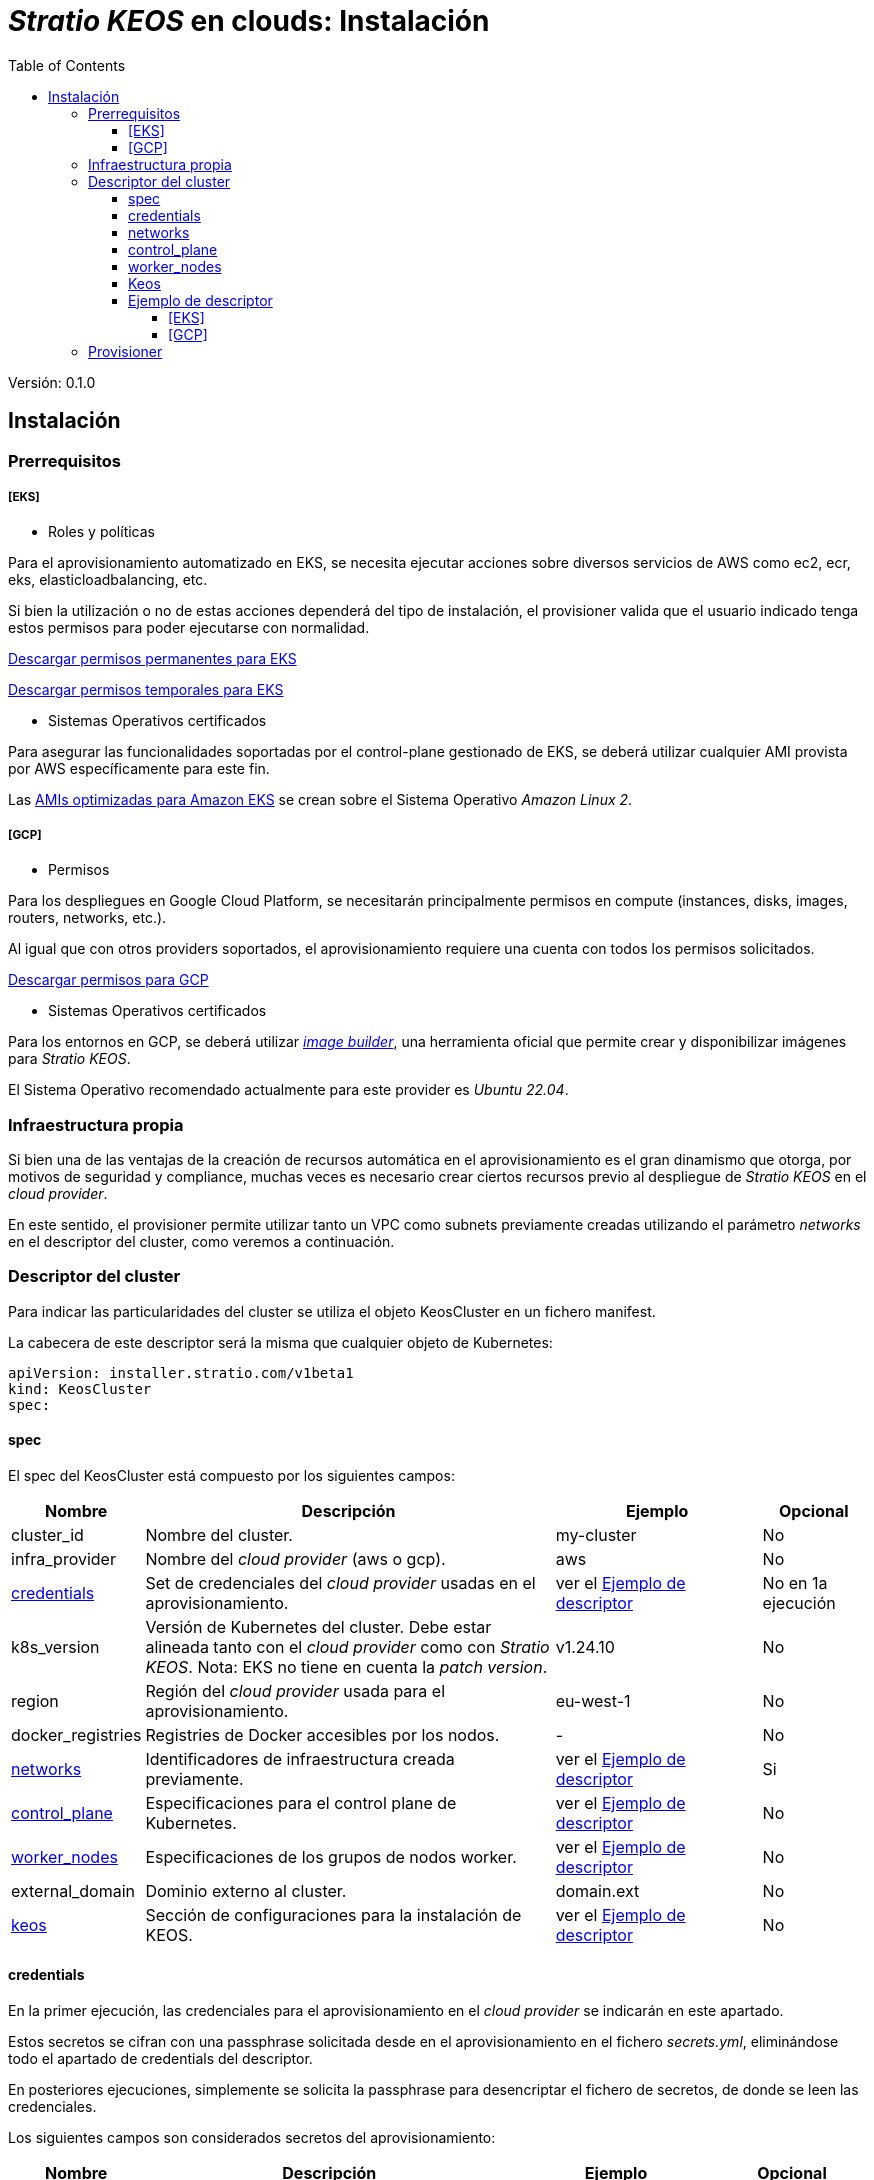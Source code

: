 :toc: left
:toclevels: 4
// Images dir path for AsciidocFX:
// :imagesdir: stratio-docs/es/modules/provisionerassets/images
// Images dir path for GitHub:
:imagesdir: /stratio-docs/es/modules/provisionerassets/images
// Antora does not require the `imagesdir` directive

= _Stratio KEOS_ en clouds: Instalación

Versión: 0.1.0

== Instalación

=== Prerrequisitos

===== [EKS]

* Roles y políticas

Para el aprovisionamiento automatizado en EKS, se necesita ejecutar acciones sobre diversos servicios de AWS como ec2, ecr, eks, elasticloadbalancing, etc.

Si bien la utilización o no de estas acciones dependerá del tipo de instalación, el provisioner valida que el usuario indicado tenga estos permisos para poder ejecutarse con normalidad.

xref:./stratio-eks-policy.json[Descargar permisos permanentes para EKS]

xref:./stratio-eks-temp-policy.json[Descargar permisos temporales para EKS]

* Sistemas Operativos certificados

Para asegurar las funcionalidades soportadas por el control-plane gestionado de EKS, se deberá utilizar cualquier AMI provista por AWS específicamente para este fin.

Las https://docs.aws.amazon.com/eks/latest/userguide/eks-optimized-ami.html[AMIs optimizadas para Amazon EKS] se crean sobre el Sistema Operativo _Amazon Linux 2_.

===== [GCP]

* Permisos

Para los despliegues en Google Cloud Platform, se necesitarán principalmente permisos en compute (instances, disks, images, routers, networks, etc.).

Al igual que con otros providers soportados, el aprovisionamiento requiere una cuenta con todos los permisos solicitados.

xref:./GCP-permissions.list[Descargar permisos para GCP]


* Sistemas Operativos certificados

Para los entornos en GCP, se deberá utilizar https://github.com/kubernetes-sigs/image-builder/tree/master/images/capi[_image builder_], una herramienta oficial que permite crear y disponibilizar imágenes para _Stratio KEOS_.

El Sistema Operativo recomendado actualmente para este provider es _Ubuntu 22.04_.

=== Infraestructura propia

Si bien una de las ventajas de la creación de recursos automática en el aprovisionamiento es el gran dinamismo que otorga, por motivos de seguridad y compliance, muchas veces es necesario crear ciertos recursos previo al despliegue de _Stratio KEOS_ en el _cloud provider_.

En este sentido, el provisioner permite utilizar tanto un VPC como subnets previamente creadas utilizando el parámetro _networks_ en el descriptor del cluster, como veremos a continuación.

=== Descriptor del cluster

Para indicar las particularidades del cluster se utiliza el objeto KeosCluster en un fichero manifest.

La cabecera de este descriptor será la misma que cualquier objeto de Kubernetes:

----
apiVersion: installer.stratio.com/v1beta1
kind: KeosCluster
spec:
----

==== spec

El spec del KeosCluster está compuesto por los siguientes campos:

[cols="1,4,2,1"]
|===
^|Nombre ^|Descripción ^|Ejemplo ^|Opcional

|cluster_id
|Nombre del cluster.
|my-cluster
|No

|infra_provider
|Nombre del _cloud provider_ (aws o gcp).
|aws
|No

|<<credentials,credentials>>
|Set de credenciales del _cloud provider_ usadas en el aprovisionamiento.
|ver el <<ejemplo_de_descriptor,Ejemplo de descriptor>>
|No en 1a ejecución

|k8s_version
|Versión de Kubernetes del cluster. Debe estar alineada tanto con el _cloud provider_ como con _Stratio KEOS_. [underline]#Nota#: EKS no tiene en cuenta la _patch version_.
|v1.24.10
|No

|region
|Región del _cloud provider_ usada para el aprovisionamiento.
|eu-west-1
|No

|docker_registries
|Registries de Docker accesibles por los nodos.
|-
|No

|<<networks,networks>>
|Identificadores de infraestructura creada previamente.
|ver el <<ejemplo_de_descriptor,Ejemplo de descriptor>>
|Si

|<<control_plane,control_plane>>
|Especificaciones para el control plane de Kubernetes.
|ver el <<ejemplo_de_descriptor,Ejemplo de descriptor>>
|No

|<<worker_nodes,worker_nodes>>
|Especificaciones de los grupos de nodos worker.
|ver el <<ejemplo_de_descriptor,Ejemplo de descriptor>>
|No

|external_domain
|Dominio externo al cluster.
|domain.ext
|No

|<<keos,keos>>
|Sección de configuraciones para la instalación de KEOS.
|ver el <<ejemplo_de_descriptor,Ejemplo de descriptor>>
|No

|===

==== credentials

En la primer ejecución, las credenciales para el aprovisionamiento en el _cloud provider_ se indicarán en este apartado.

Estos secretos se cifran con una passphrase solicitada desde en el aprovisionamiento en el fichero _secrets.yml_, eliminándose todo el apartado de credentials del descriptor.

En posteriores ejecuciones, simplemente se solicita la passphrase para desencriptar el fichero de secretos, de donde se leen las credenciales.

Los siguientes campos son considerados secretos del aprovisionamiento:

[cols="1,4,2,1"]
|===
^|Nombre ^|Descripción ^|Ejemplo ^|Opcional

|aws
|Credenciales para acceso a AWS.
|ver el <<ejemplo_de_descriptor,Ejemplo de descriptor>>
|No cuando infra_provider=aws

|gcp
|Credenciales para acceso a GCP.
|ver el <<ejemplo_de_descriptor,Ejemplo de descriptor>>
|No cuando infra_provider=gcp

|github_token
|Token de Github. Se puede utilizar un _Fine-grained token_ o un token tipo _classic_, y no necesita ningún permiso. Para generarlo ir a: Settings -> Developer settings -> Personal access tokens.
|github_pat_11APW..
|No

|docker_registries
|Registries de Docker accesibles por los nodos. Para EKS no hace falta autenticación ya que se hace automáticamente con las credenciales del usuario.
|-
|Si

|===

==== networks

Como se ha mencionado anteriormente, el instalador permite utilizar elementos de red del _cloud provider_ creados anteriormente (por ejemplo, por un equipo de network security), posibilitando así las arquitecturas que mejor se adapten a nuestras necesidades.

Tanto el VPC como las subnets deberán estar creadas en el _cloud provider_. Las subnets podrán ser privadas o públicas, pero en éste último caso, deberán contar con un NAT gateway y un Internet Gateway en el mismo VPC. En caso de indicar subnets de ambos tipos, los nodos worker se desplegarán en subnets privadas.

_Stratio KEOS_ no gestionará el ciclo de vida de los objetos creados previamente.

[cols="1,4,2,1"]
|===
^|Nombre ^|Descripción ^|Ejemplo ^|Opcional

|vpc_id
|VPC ID.
|vpc-0264503b8761ff69f
|Si

|subnets
|Array de subnet's IDs.
a|
[.small]
----
- subnet_id: subnet-0df..
- subnet_id: subnet-887..
----
|Si

|===

==== control_plane

En este apartado se indican las particularidades para el control plane de Kubernetes.

[cols="1,4,2,1"]
|===
^|Nombre ^|Descripción ^|Ejemplo ^|Opcional

|aws
|Valores específicos para el loggin de EKS (apiserver, audit, authenticator, controller_manager y/o scheduler).
a|
[.small]
----
logging:
  api_server: true
----
|Si

|managed
|Indica si el control-plane es o no gestionado en el _cloud provider_.
|true
|No

|===

==== worker_nodes

En este apartado se especifican los grupos de nodos worker y sus características.

Las imágenes utilizadas deberán estar soportadas por EKS (ver https://repost.aws/knowledge-center/eks-custom-linux-ami[creación de AMI personalizadas]).

[cols="1,4,2,1"]
|===
^|Nombre ^|Descripción ^|Ejemplo ^|Opcional

|name
|Nombre del grupo. Se utilizará como prefijo de las instancias.
|eks-prod-gpu
|No

|quantity
|Cantidad de nodos del grupo. Se recomienda que sea múltiplo de 3 para no tener zonas desbalanceadas.
|15
|No

|size
|Tipo de instancia.
|t3.medium
|No

|max_size / min_size
|Máximo y mínimo número de instancias para el autoescalado.
|6 / 18.
|Si

|az
|Zona para todo el grupo (invalida el parámetro zone_distribution).
|eu-east-1a
|Si

|zone_distribution
|Indica si los nodos se repartirán equitativamente en las zonas (por defecto) o no.
|unbalanced
|Si

|node_image
|Imágen de instancia utilizada para los nodos worker.
|ami-0de933c15c9b49fb5
|No para infra_provider: gcp

|labels
|Etiquetas de Kubernetes para los nodos worker.
a|
[.small]
----
labels:
  disktype: standard
  gpus: true
----
|Si

|root_volume
|Particularidades del volúmen como tamaño, tipo y encripción.
a|
[.small]
----
root_volume:
  size: 50
  type: gp2
  encrypted: true
----
|Si

|ssh_key
|Clave ssh pública para acceso a los nodos worker. Debe estar creada en AWS previamente. Se recomienda no añadir ninguna clave ssh a los nodos.
|prod-key
|Si

|===

==== Keos

Los parámetros para la fase del keos-installer se indicarán en este apartado.

[cols="1,4,2,1"]
|===
^|Nombre ^|Descripción ^|Ejemplo ^|Opcional

|flavour
|Sabor de instalación, que indica tamaño del cluster y resiliencia. Por defecto es "production".
|development
|Si

|version
|Versión del keos-installer.
|0.8.0
|No

|===

==== Ejemplo de descriptor

Se presentan dos casos de descriptor para demostrar la capacidad del cloud-provisioner en ambos _cloud providers_ soportados.

===== [EKS]

En este ejemplo se pueden ver las siguientes particulares:

* Cluster en AWS con control-plane gestionado (EKS).
* Kubernetes versión 1.24.x (EKS no tiene en cuenta la _patch version_).
* Uso de ECR como Docker registry (no necesita credenciales).
* Uso de VPC y subnets custom (creadas anteriormente). Este apartado es opcional.
* Se habilitan los logs del APIserver en EKS.
* Grupos de nodos workers con múltiples casuísticas:
** Diferentes tipos de instancia
** Con AMI específica (opcional para este _cloud provider_). [underline]#Nota# las versiones de los componentes de la imágen deberán estar alineadas con la versión de Kubernetes indicada.
** Con clave SSH.
** Con k8s labels.
** Con rangos de autoescalado.
** En una zona fija.
** Con personalizaciones en el disco.
** Con instancias tipo _spot_.
** Casos de distribución en AZs: balanceado y desbalanceado.

[.small]
----
---
apiVersion: installer.stratio.com/v1beta1
kind: KeosCluster
spec:
  cluster_id: eks-prod
  infra_provider: aws
  credentials:
    aws:
      region: eu-west-1
      access_key: AKIAT4..
      account: '3683675..'
      secret_key: wq3/Vsc..
    github_token: github_pat_11APW..
  k8s_version: v1.24.0
  region: eu-west-1
  networks:
    vpc_id: vpc-02698..
    subnets:
      - subnet_id: subnet-0416d..
      - subnet_id: subnet-0b2f8..
      - subnet_id: subnet-0df75..
  docker_registries:
    - url: AABBCC.dkr.ecr.eu-west-1.amazonaws.com/keos
      auth_required: false
      type: ecr
      keos_registry: true
  control_plane:
    aws:
      logging:
        api_server: true
    managed: true
  worker_nodes:
    - name: eks-prod-xlarge
      quantity: 6
      max_size: 18
      min_size: 6
      size: m6i.xlarge
      labels:
        disktype: standard
      root_volume:
        size: 50
        type: gp3
        encrypted: true
      ssh_key: stg-key
    - name: eks-prod-medium-spot
      quantity: 4
      zone_distribution: unbalanced
      size: t3.medium
      spot: true
      labels:
        disktype: standard
    - name: eks-prod-medium-az
      quantity: 3
      size: t3.medium
      az: eu-west-1c
      node_image:  ami-0de933c15c9b49fb5
  external_domain: domain.ext
  keos:
    domain: cluster.local
    flavour: production
    version: 0.8.1
---
----

===== [GCP]

En este ejemplo se pueden ver las siguientes particulares:

* Cluster en GCP con control-plane no-gestionado.
* Uso de un Docker registry autenticado genérico (con sus credenciales).
* Sin control de la zona DNS (habilitado por defecto).
* Características de las VMs para el control-plane:
** Con alta disponibilidad (se despliegan 3 instancias).
** Con tipo de instancia específico.
** Con imágen específica (obligatoria para este _cloud provider_). [underline]#Nota# las versiones de los componentes de la imágen deberán estar alineadas con la versión de Kubernetes indicada.
** Con personalizaciones en el disco.
* Grupos de nodos workers con múltiples casuísticas:
** Diferentes tipos de instancia.
** Con imágen específica (obligatoria para este _cloud provider_). [underline]#Nota# las versiones de los componentes de la imágen deberán estar alineadas con la versión de Kubernetes indicada.
** Con clave SSH.
** Con k8s labels.
** Con rangos de autoescalado.
** En una zona fija.
** Con personalizaciones en el disco.
** Con instancias tipo _spot_.
** Casos de distribución en AZs: balanceado y desbalanceado.

[.small]
----
---
apiVersion: installer.stratio.com/v1beta1
kind: KeosCluster
spec:
  cluster_id: gcp-prod
  infra_provider: gcp
  credentials:
    gcp:
      private_key_id: "efdf19f5605a.."
      private_key: "-----BEGIN PRIVATE KEY-----\nMIIEvw.."
      client_email: keos@stratio.com
      project_id: gcp-prod
      region: europe-west4
    github_token: github_pat_11APW..
    docker_registries:
      - url: keosregistry.stratio.com/keos
        user: "myuser"
        pass: "mypass"
  k8s_version: v1.24.12
  region: europe-west4
  docker_registries:
    - url: keosregistry.stratio.com/keos
      auth_required: true
      type: generic
      keos_registry: true
  dns:
    manage_zone: false
  control_plane:
    managed: false
    highly_available: true
    size: c2d-highcpu-4
    node_image: projects/gcp-prod/global/images/ubuntu-2204-v1-24-12-1679997686
  worker_nodes:
    - name: gcp-prod-xlarge
      quantity: 6
      max_size: 18
      min_size: 6
      size: c2d-highcpu-4
      labels:
        disktype: standard
      root_volume:
        size: 50
        type: pd-standard
        encrypted: true
      node_image: projects/gcp-prod/global/images/ubuntu-2204-v1-24-12-1679997686
      ssh_key: stg-key
    - name: gcp-prod-medium-spot
      quantity: 4
      zone_distribution: unbalanced
      size: c2d-highcpu-4
      spot: true
      labels:
        disktype: standard
      node_image: projects/gcp-prod/global/images/ubuntu-2204-v1-24-12-1679997686
    - name: gcp-prod-medium-az
      quantity: 3
      size: c2d-highcpu-4
      az: europe-west4-a
      node_image: projects/gcp-prod/global/images/ubuntu-2204-v1-24-12-1679997686
  external_domain: domain.ext
  keos:
    domain: cluster.local
    flavour: production
    version: 0.8.1
---
----

=== Provisioner

El _cloud-provisioner_ es una herramienta que facilita el aprovisionamiento de los elementos necesarios en el _cloud provider_ especificado para la creación de un cluster de Kubernetes según el <<descriptor_del_cluster,descriptor>> especificado.

Actualmente, este binario incluye las siguientes opciones:

- --descriptor: permite indicar el path al descriptor del cluster.
- --vault-password: permite indicar la passphrase de cifrado de las credenciales.
- --avoid-creation: no se crea el cluster worker, sólo el cluster local.
- --keep-mgmt: crea el cluster worker, pero deja su gestión en el cluster local.
- --retain: permite mantener el cluster local aún sin management.

Para crear un cluster, basta con un simple comando:

-----
sudo ./cloud-provisioner create cluster --name stratio-pre --descriptor cluster-gcp.yaml
Vault Password: 
Rewrite Vault Password:
Creating temporary cluster "stratio-pre" ...
 ✓ Ensuring node image (kindest/node:v1.24.7) 🖼
 ✓ Building Stratio image (stratio-capi-image:v1.24.7) 📸
 ✓ Preparing nodes 📦  
 ✓ Writing configuration 📜 
 ✓ Starting control-plane 🕹️ 
 ✓ Installing CNI 🔌 
 ✓ Installing StorageClass 💾 
 ✓ Installing CAPx 🎖️ 
 ✓ Generating workload cluster manifests 📝 
 ✓ Generating secrets file 📝🗝️ 
 ✓ Creating the workload cluster 💥 
 ✓ Saving the workload cluster kubeconfig 📝 
 ✓ Installing Calico in workload cluster 🔌 
 ✓ Installing StorageClass in workload cluster 💾 
 ✓ Preparing nodes in workload cluster 📦 
 ✓ Enabling workload cluster's self-healing 🏥 
 ✓ Installing CAPx in workload cluster 🎖️ 
 ✓ Adding Cluster-Autoescaler 🗚 
 ✓ Moving the management role 🗝️ 
 ✓ Generating the KEOS descriptor 📝

The cluster has been installed, please refer to Stratio KEOS documentation on how to proceed.
-----

Una vez finalizado el proceso, tendremos los ficheros necesarios (keos.yaml y secrets.yml) para instalar KEOS.

